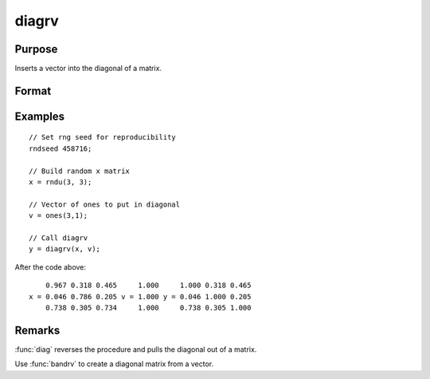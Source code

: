 
diagrv
==============================================

Purpose
----------------
Inserts a vector into the diagonal of a matrix.

Format
----------------
.. function:: y = diagrv(x, v)

    :param x: Data matrix.
    :type x: NxK matrix

    :param v: Vector to replace the diagonal in *x* with.
    :type v: min(N,K)x1 vector.

    :return y: equal to *x* with its principal diagonal elements equal to those of *v*.

    :rtype y: NxK matrix

Examples
----------------

::

    // Set rng seed for reproducibility
    rndseed 458716;

    // Build random x matrix
    x = rndu(3, 3);

    // Vector of ones to put in diagonal
    v = ones(3,1);

    // Call diagrv
    y = diagrv(x, v);

After the code above:

::

        0.967 0.318 0.465     1.000     1.000 0.318 0.465
    x = 0.046 0.786 0.205 v = 1.000 y = 0.046 1.000 0.205
        0.738 0.305 0.734     1.000     0.738 0.305 1.000

Remarks
-------

:func:`diag` reverses the procedure and pulls the diagonal out of a matrix.

Use :func:`bandrv` to create a diagonal matrix from a vector.


.. seealso:: Functions :func:`diag`
